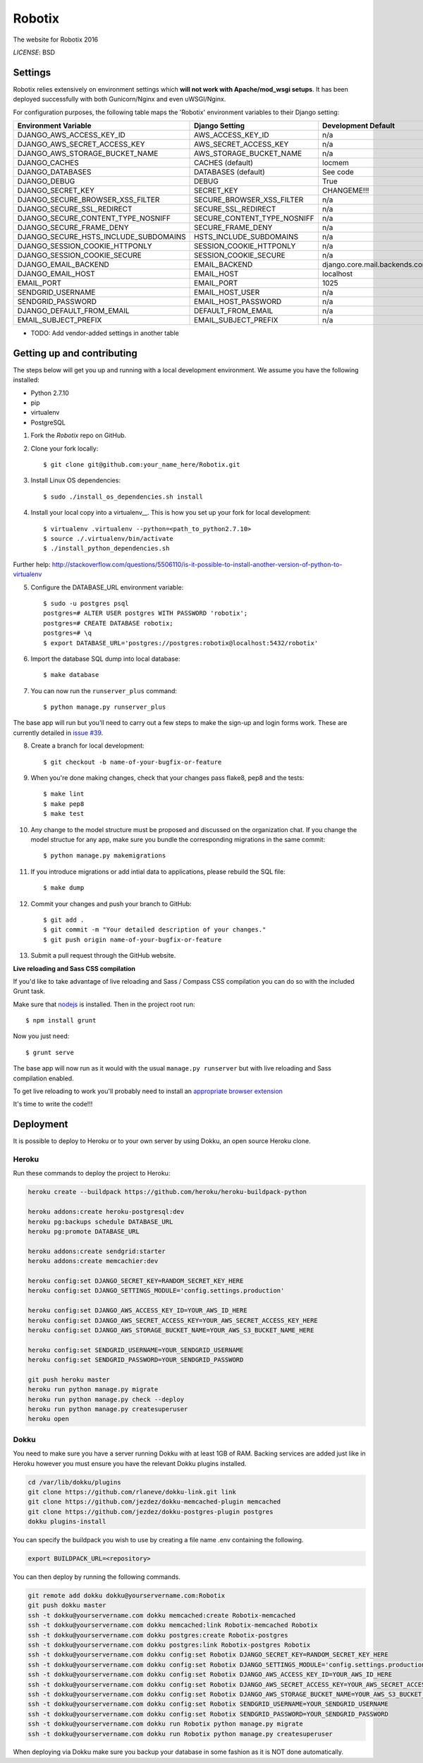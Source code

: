 Robotix
==============================

The website for Robotix 2016

.. image:: https://travis-ci.org/Robotix/Robotix.svg?branch=master?style=flat
    :target: https://travis-ci.org/Robotix/Robotix
.. image:: https://landscape.io/github/Robotix/Robotix/master/landscape.svg?style=flat
   :target: https://landscape.io/github/Robotix/Robotix/master
   :alt: Code Health
.. image:: https://coveralls.io/repos/Robotix/Robotix/badge.svg?style=flat
    :target: https://coveralls.io/r/Robotix/Robotix 

*LICENSE*: BSD

Settings
------------

Robotix relies extensively on environment settings which **will not work with Apache/mod_wsgi setups**. It has been deployed successfully with both Gunicorn/Nginx and even uWSGI/Nginx.

For configuration purposes, the following table maps the 'Robotix' environment variables to their Django setting:

======================================= =========================== ============================================== ======================================================================
Environment Variable                    Django Setting              Development Default                            Production Default
======================================= =========================== ============================================== ======================================================================
DJANGO_AWS_ACCESS_KEY_ID                AWS_ACCESS_KEY_ID           n/a                                            raises error
DJANGO_AWS_SECRET_ACCESS_KEY            AWS_SECRET_ACCESS_KEY       n/a                                            raises error
DJANGO_AWS_STORAGE_BUCKET_NAME          AWS_STORAGE_BUCKET_NAME     n/a                                            raises error
DJANGO_CACHES                           CACHES (default)            locmem                                         memcached
DJANGO_DATABASES                        DATABASES (default)         See code                                       See code
DJANGO_DEBUG                            DEBUG                       True                                           False
DJANGO_SECRET_KEY                       SECRET_KEY                  CHANGEME!!!                                    raises error
DJANGO_SECURE_BROWSER_XSS_FILTER        SECURE_BROWSER_XSS_FILTER   n/a                                            True
DJANGO_SECURE_SSL_REDIRECT              SECURE_SSL_REDIRECT         n/a                                            True
DJANGO_SECURE_CONTENT_TYPE_NOSNIFF      SECURE_CONTENT_TYPE_NOSNIFF n/a                                            True
DJANGO_SECURE_FRAME_DENY                SECURE_FRAME_DENY           n/a                                            True
DJANGO_SECURE_HSTS_INCLUDE_SUBDOMAINS   HSTS_INCLUDE_SUBDOMAINS     n/a                                            True
DJANGO_SESSION_COOKIE_HTTPONLY          SESSION_COOKIE_HTTPONLY     n/a                                            True
DJANGO_SESSION_COOKIE_SECURE            SESSION_COOKIE_SECURE       n/a                                            False
DJANGO_EMAIL_BACKEND                    EMAIL_BACKEND               django.core.mail.backends.console.EmailBackend django.core.mail.backends.smtp.EmailBackend
DJANGO_EMAIL_HOST                       EMAIL_HOST                  localhost                                      smtp.sendgrid.com
EMAIL_PORT                              EMAIL_PORT                  1025                                           587
SENDGRID_USERNAME                       EMAIL_HOST_USER             n/a                                            raises error
SENDGRID_PASSWORD                       EMAIL_HOST_PASSWORD         n/a                                            raises error
DJANGO_DEFAULT_FROM_EMAIL               DEFAULT_FROM_EMAIL          n/a                                            "Robotix <noreply@robotix.in>"
EMAIL_SUBJECT_PREFIX                    EMAIL_SUBJECT_PREFIX        n/a                                            "[Robotix] "
======================================= =========================== ============================================== ======================================================================

* TODO: Add vendor-added settings in another table

Getting up and contributing
---------------------------

The steps below will get you up and running with a local development environment. We assume you have the following installed:

* Python 2.7.10
* pip
* virtualenv
* PostgreSQL

1. Fork the `Robotix` repo on GitHub.

2. Clone your fork locally::

    $ git clone git@github.com:your_name_here/Robotix.git

3. Install Linux OS dependencies::

    $ sudo ./install_os_dependencies.sh install

4. Install your local copy into a virtualenv__. This is how you set up your fork for local development::

    $ virtualenv .virtualenv --python=<path_to_python2.7.10>
    $ source ./.virtualenv/bin/activate
    $ ./install_python_dependencies.sh

.. _virtualenv: http://docs.python-guide.org/en/latest/dev/virtualenvs/
Further help: http://stackoverflow.com/questions/5506110/is-it-possible-to-install-another-version-of-python-to-virtualenv

5. Configure the DATABASE_URL environment variable::

    $ sudo -u postgres psql
    postgres=# ALTER USER postgres WITH PASSWORD 'robotix';
    postgres=# CREATE DATABASE robotix;
    postgres=# \q
    $ export DATABASE_URL='postgres://postgres:robotix@localhost:5432/robotix'

6. Import the database SQL dump into local database::

    $ make database

7. You can now run the ``runserver_plus`` command::

    $ python manage.py runserver_plus

The base app will run but you'll need to carry out a few steps to make the sign-up and login forms work. These are currently detailed in `issue #39`_.

.. _issue #39: https://github.com/pydanny/cookiecutter-django/issues/39

8. Create a branch for local development::

    $ git checkout -b name-of-your-bugfix-or-feature

9. When you're done making changes, check that your changes pass flake8, pep8 and the tests::

    $ make lint
    $ make pep8
    $ make test

10. Any change to the model structure must be proposed and discussed on the organization chat. If you change the model structue for any app, make sure you bundle the corresponding migrations in the same commit::

    $ python manage.py makemigrations

11. If you introduce migrations or add intial data to applications, please rebuild the SQL file::

    $ make dump

12. Commit your changes and push your branch to GitHub::

    $ git add .
    $ git commit -m "Your detailed description of your changes."
    $ git push origin name-of-your-bugfix-or-feature

13. Submit a pull request through the GitHub website.

**Live reloading and Sass CSS compilation**

If you'd like to take advantage of live reloading and Sass / Compass CSS compilation you can do so with the included Grunt task.

Make sure that nodejs_ is installed. Then in the project root run::

    $ npm install grunt

.. _nodejs: http://nodejs.org/download/

Now you just need::

    $ grunt serve

The base app will now run as it would with the usual ``manage.py runserver`` but with live reloading and Sass compilation enabled.

To get live reloading to work you'll probably need to install an `appropriate browser extension`_

.. _appropriate browser extension: http://feedback.livereload.com/knowledgebase/articles/86242-how-do-i-install-and-use-the-browser-extensions-

It's time to write the code!!!


Deployment
------------

It is possible to deploy to Heroku or to your own server by using Dokku, an open source Heroku clone.

Heroku
^^^^^^

Run these commands to deploy the project to Heroku:

.. code-block:: bash

    heroku create --buildpack https://github.com/heroku/heroku-buildpack-python

    heroku addons:create heroku-postgresql:dev
    heroku pg:backups schedule DATABASE_URL
    heroku pg:promote DATABASE_URL

    heroku addons:create sendgrid:starter
    heroku addons:create memcachier:dev

    heroku config:set DJANGO_SECRET_KEY=RANDOM_SECRET_KEY_HERE
    heroku config:set DJANGO_SETTINGS_MODULE='config.settings.production'

    heroku config:set DJANGO_AWS_ACCESS_KEY_ID=YOUR_AWS_ID_HERE
    heroku config:set DJANGO_AWS_SECRET_ACCESS_KEY=YOUR_AWS_SECRET_ACCESS_KEY_HERE
    heroku config:set DJANGO_AWS_STORAGE_BUCKET_NAME=YOUR_AWS_S3_BUCKET_NAME_HERE

    heroku config:set SENDGRID_USERNAME=YOUR_SENDGRID_USERNAME
    heroku config:set SENDGRID_PASSWORD=YOUR_SENDGRID_PASSWORD

    git push heroku master
    heroku run python manage.py migrate
    heroku run python manage.py check --deploy
    heroku run python manage.py createsuperuser
    heroku open

Dokku
^^^^^

You need to make sure you have a server running Dokku with at least 1GB of RAM. Backing services are
added just like in Heroku however you must ensure you have the relevant Dokku plugins installed.

.. code-block:: bash

    cd /var/lib/dokku/plugins
    git clone https://github.com/rlaneve/dokku-link.git link
    git clone https://github.com/jezdez/dokku-memcached-plugin memcached
    git clone https://github.com/jezdez/dokku-postgres-plugin postgres
    dokku plugins-install

You can specify the buildpack you wish to use by creating a file name .env containing the following.

.. code-block:: bash

    export BUILDPACK_URL=<repository>

You can then deploy by running the following commands.

..  code-block:: bash

    git remote add dokku dokku@yourservername.com:Robotix
    git push dokku master
    ssh -t dokku@yourservername.com dokku memcached:create Robotix-memcached
    ssh -t dokku@yourservername.com dokku memcached:link Robotix-memcached Robotix
    ssh -t dokku@yourservername.com dokku postgres:create Robotix-postgres
    ssh -t dokku@yourservername.com dokku postgres:link Robotix-postgres Robotix
    ssh -t dokku@yourservername.com dokku config:set Robotix DJANGO_SECRET_KEY=RANDOM_SECRET_KEY_HERE
    ssh -t dokku@yourservername.com dokku config:set Robotix DJANGO_SETTINGS_MODULE='config.settings.production'
    ssh -t dokku@yourservername.com dokku config:set Robotix DJANGO_AWS_ACCESS_KEY_ID=YOUR_AWS_ID_HERE
    ssh -t dokku@yourservername.com dokku config:set Robotix DJANGO_AWS_SECRET_ACCESS_KEY=YOUR_AWS_SECRET_ACCESS_KEY_HERE
    ssh -t dokku@yourservername.com dokku config:set Robotix DJANGO_AWS_STORAGE_BUCKET_NAME=YOUR_AWS_S3_BUCKET_NAME_HERE
    ssh -t dokku@yourservername.com dokku config:set Robotix SENDGRID_USERNAME=YOUR_SENDGRID_USERNAME
    ssh -t dokku@yourservername.com dokku config:set Robotix SENDGRID_PASSWORD=YOUR_SENDGRID_PASSWORD
    ssh -t dokku@yourservername.com dokku run Robotix python manage.py migrate
    ssh -t dokku@yourservername.com dokku run Robotix python manage.py createsuperuser

When deploying via Dokku make sure you backup your database in some fashion as it is NOT done automatically.
